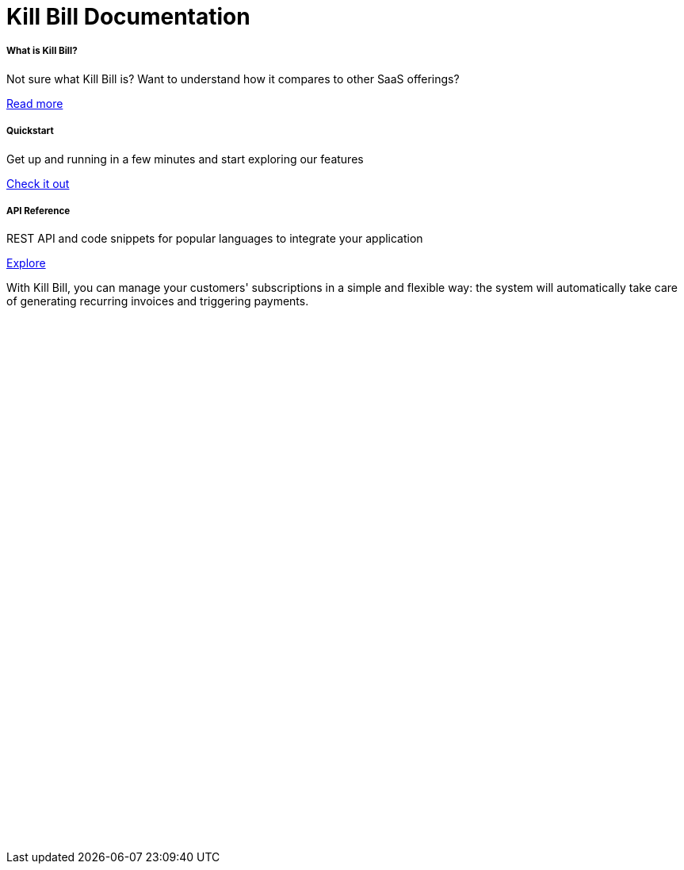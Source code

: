 = Kill Bill Documentation

++++
<main class="col-12 col-md-12 px-5">
  <div class="row pt-5" id="cards">
    <div class="col-12 col-sm-6 col-md-6 col-lg-4 pb-3">
      <div class="card text-center card-wrapper px-3 py-4">
        <div class="card-body">
          <div class="content">
            <h5 class="card-title" data-toc-skip>What is Kill Bill?</h5>
            <p class="card-text">
              Not sure what Kill Bill is? Want to understand how it
              compares to other SaaS offerings?
            </p>
          </div>
          <div class="link">
            <a href="https://docs.killbill.io/latest/what_is_kill_bill.html" class="btn btn-primary">Read more</a>
          </div>
        </div>
      </div>
    </div>
    <div class="col-12 col-sm-6 col-md-6 col-lg-4 pb-3">
      <div class="card text-center card-wrapper px-3 py-4">
        <div class="card-body">
          <div class="content">
            <h5 class="card-title" data-toc-skip>Quickstart</h5>
            <p class="card-text">
              Get up and running in a few minutes and start exploring
              our features
            </p>
          </div>
          <div class="link">
            <a href="https://demo.killbill.io/?utm_source=docs.killbil.io&utm_medium=landing"
              class="btn btn-primary">Check it out</a>
          </div>
        </div>
      </div>
    </div>
    <div class="col-12 col-sm-6 col-md-6 col-lg-4 pb-3">
      <div class="card text-center card-wrapper px-3 py-4">
        <div class="card-body">
          <div class="content">
            <h5 class="card-title" data-toc-skip>API Reference</h5>
            <p class="card-text">
              REST API and code snippets for popular languages to
              integrate your application
            </p>
          </div>
          <div class="link">
            <a href="http://killbill.github.io/slate/?utm_source=docs.killbil.io&utm_medium=landing"
              class="btn btn-primary">Explore</a>
          </div>
        </div>
      </div>
    </div>
  </div>
  <div>
    <p class="py-3">
      With Kill Bill, you can manage your customers' subscriptions in a
      simple and flexible way: the system will automatically take care
      of generating recurring invoices and triggering payments.
    </p>
    <iframe width="100%" height="670" src="https://www.youtube.com/embed/VEFqqHXOjlQ" frameborder="0" allow="accelerometer; autoplay; clipboard-write; encrypted-media; gyroscope; picture-in-picture" allowfullscreen></iframe>
  </div>
</main>
++++
